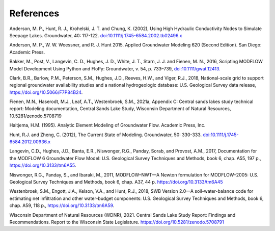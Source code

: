 References
##############
Anderson, M. P., Hunt, R. J., Krohelski, J. T. and Chung, K. (2002),
Using High Hydraulic Conductivity Nodes to Simulate Seepage Lakes. Groundwater, 40: 117-122.
`doi:10.1111/j.1745-6584.2002.tb02496.x <https://doi.org/10.1111/j.1745-6584.2002.tb02496.x>`_

Anderson, M. P., W. W. Woessner, and R. J. Hunt 2015. Applied Groundwater Modeling
620 (Second Edition). San Diego: Academic Press.

Bakker, M., Post, V., Langevin, C. D., Hughes, J. D., White, J. T., Starn, J. J. and Fienen, M. N., 2016,
Scripting MODFLOW Model Development Using Python and FloPy: Groundwater, v. 54, p. 733–739,
`doi:10.1111/gwat.12413. <https://doi.org/10.1111/gwat.12413>`_

Clark, B.R., Barlow, P.M., Peterson, S.M., Hughes, J.D., Reeves, H.W., and Viger, R.J., 2018, National-scale grid to support regional groundwater availability studies and a national hydrogeologic database: U.S. Geological Survey data release, https://doi.org/10.5066/F7P84B24.

Fienen, M.N., Haserodt, M.J., Leaf, A.T., Westenbroek, S.M., 2021a, Appendix C: Central sands lakes study technical report: Modeling documentation, Central Sands Lake Study, Wisconsin Department of Natural Resources, 10.5281/zenodo.5708719

Haitjema, H.M. (1995). Analytic Element Modeling of Groundwater Flow. Academic Press, Inc.

Hunt, R.J. and Zheng, C. (2012), The Current State of Modeling. Groundwater, 50: 330-333.
`doi:10.1111/j.1745-6584.2012.00936.x <https://doi.org/10.1111/j.1745-6584.2012.00936.x>`_

Langevin, C.D., Hughes, J.D., Banta, E.R., Niswonger, R.G., Panday, Sorab, and Provost, A.M., 2017, Documentation for the MODFLOW 6 Groundwater Flow Model: U.S. Geological Survey Techniques and Methods, book 6, chap. A55, 197 p., https://doi.org/10.3133/tm6A55.

Niswonger, R.G., Panday, S., and Ibaraki, M., 2011, MODFLOW–NWT—A Newton formulation for MODFLOW–2005: U.S. Geological Survey Techniques and Methods, book 6, chap. A37, 44 p. https://doi.org/10.3133/tm6A45

Westenbroek, S.M., Engott, J.A., Kelson, V.A., and Hunt, R.J., 2018, SWB Version 2.0—A soil-water-balance code for estimating net infiltration and other water-budget components: U.S. Geological Survey Techniques and Methods, book 6, chap. A59, 118 p., https://doi.org/10.3133/tm6A59.

Wisconsin Department of Natural Resources (WDNR), 2021. Central Sands Lake Study Report: Findings and Recommendations. Report to the Wisconsin State Legislature. https://doi.org/10.5281/zenodo.5708791
